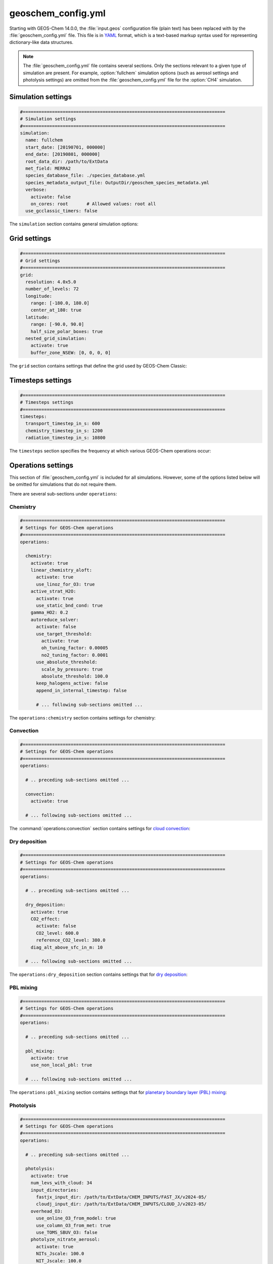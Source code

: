 .. _cfg-gc-yml:

###################
geoschem_config.yml
###################

Starting with GEOS-Chem 14.0.0, the :file:`input.geos` configuration
file (plain text) has been replaced with by the
:file:`geoschem_config.yml` file.  This file is in `YAML
<https://yaml.org>`_ format, which is a text-based markup syntax used
for representing dictionary-like data structures.

.. note::

   The :file:`geoschem_config.yml` file contains several sections.  Only
   the sections relevant to a given type of simulation are present.
   For example, :option:`fullchem` simulation options (such as aerosol
   settings and photolysis settings) are omitted from the
   :file:`geoschem_config.yml` file for the :option:`CH4` simulation.

.. _gc-yml-simulation:

===================
Simulation settings
===================

.. code-block:: yaml

   #============================================================================
   # Simulation settings
   #============================================================================
   simulation:
     name: fullchem
     start_date: [20190701, 000000]
     end_date: [20190801, 000000]
     root_data_dir: /path/to/ExtData
     met_field: MERRA2
     species_database_file: ./species_database.yml
     species_metadata_output_file: OutputDir/geoschem_species_metadata.yml
     verbose:
       activate: false
       on_cores: root       # Allowed values: root all
     use_gcclassic_timers: false

The :literal:`simulation` section contains general simulation options:

.. option:: name

   Specifies the type of GEOS-Chem simulation.  Accepted
   values are

   .. option:: fullchem

      Full-chemistry simulation.

   .. option:: aerosol

      `Aerosol-only simulation
      <http://wiki.geos-chem.org/Aerosol-only_simulation>`_.

   .. option:: carbon

      Coupled carbon gases simulation (CH4-CO-CO2-OCS), implemented as
      a KPP mechanism (cf :cite:t:`Bukosa_et_al._2023`).

      You must :ref:`configure your build <compile-cmake>` with
      :literal:`-DMECH=carbon` in order to use this simulation.

   .. option:: CH4

      `Methane simulation <http://wiki.geos-chem.org/CH4_simulation>`_.

      This simulation will eventually be superseded by the
      :option:`carbon` simulation.

   .. option:: CO2

      `Carbon dioxide simulation <http://wiki.geos-chem.org/CO2_simulation>`_.

      This simulation will eventually be superseded by the
      :option:`carbon` simulation.

   .. option:: Hg

      `Mercury simulation <http://wiki.geos-chem.org/Mercury>`_.

      You must :ref:`configure your build <compile-cmake>` with
      :literal:`-DMECH=Hg` in order to use this simulation.

   .. option:: POPs

      `Persistent organic pollutants (aka POPs) simulation
      <http://wiki.geos-chem.org/POPs simulation>`_.

      .. attention::

	 The POPs simulation is currently stale.  We look to members
	 of the GEOS-Chem user community take the lead on updating
	 this simulation.

   .. option:: tagCH4

      `Methane simulation
      <http://wiki.geos-chem.org/CH4_simulation>`_ with species
      tagged by geographic region or other criteria.

      This simulation will eventually be superseded by the
      :option:`carbon` simulation.

   .. option:: tagCO

      Carbon dioxide simulation, with species
      tagged by geographic region and other criteria.

      This simulation will eventually be superseded by the
      :option:`carbon` simulation.

   .. option:: tagO3

      `Ozone simulation
      <http://wiki.geos-chem.org/Tagged_O3_simulation>`_ (using
      specified production and loss rates),
      with species tagged by geographical region.

   .. option:: TransportTracers

      `Transport Tracers simulation
      <http://wiki.geos-chem.org/TransportTracers_simulation>`_, with
      both radionuclide and passive_species.  Useful for evaluating
      model transport.

   .. option:: metals

      Trace metals simulation

.. option:: start_date

   Specifies the starting date and time of the simulation in list
   notation :literal:`[YYYYMMDD, hhmmss]`.

.. option:: end_date

   Specifies the ending date and time of the simulation in list
   notation :literal:`[YYYYMMDD, hhmmss]`.

.. option:: root_data_dir

   Path to the root data directory.  All of the data that GEOS-Chem
   Classic reads must be located in subfolders of this directory.

.. option:: met_field

   Name of the meteorology product that will be used to drive
   GEOS-Chem Classic.  Accepted values are:

   .. option:: MERRA2

      The `MERRA-2 <https://wiki.geos-chem.org/MERRA-2>`_ meteorology
      product from NASA/GMAO.  MERRA-2 is a stable reanalysis product,
      and extends from approximately 1980 to present.
      **(Recommended option)**

   .. option:: GEOS-FP

      The `GEOS-FP <https://wiki.geos-chem.org/MERRA-2>`_ meteorology
      product from NASA/GMAO.  GEOS-FP is an operational data product
      and, unlike MERRA-2, periodically receives science updates.

   .. option:: GCAP2

      The GCAP-2 meteorology product, archived from the GISS-2 GCM.
      GCAP-2 has hundreds of years of data available, making it useful
      for simulations of historical climate.

.. option:: species_database_file

   Path to the :ref:`GEOS-Chem Species Database <spcguide>` file. This
   is stored in the run directory file :file:`./species_database.yml`.
   You should not have to edit this setting.

.. option:: species_metadata_output_file

   Path to the :file:`geoschem-species-metadata.yml` file.  This file
   contains echoback of information from :ref:`species_database.yml
   <spcguide>`, but only for species that are defined in this
   simulation (instead of all possible species).  This facilitates
   interfacing GEOS-Chem with external models such as CESM.

.. option:: verbose:

   Menu controlling verbose printout. Starting with GEOS-Chem 14.2.0
   and HEMCO 3.7.0, most informational printouts are now deactivated
   by default.  You may choose to activate them (e.g. for debugging
   and/or testing) with the options below:

   .. option:: activate

      Activates (:literal:`true`) or deactivates (:literal:`false`)
      printing extra informational printout to the screen and/or log
      file.

   .. option:: on_cores:

      Specify on which computational cores informational printout
      should be done.

      .. option:: root

	 Print extra informational output only on the root core.  Use this
	 setting for GEOS-Chem Classic.

      .. option:: all

         Print extra informational output on all cores.  Consider
	 using this when using GEOS-Chem as GCHP, or in MPI-based
	 external models (NASA GEOS, CESM, etc.).

.. option:: use_gcclassic_timers

   Activates (:literal:`true`) or deactivates (:literal:`false`)
   the GEOS-Chem Classic timers.  If activated, information about how
   long each component of GEOS-Chem took to execute will be printed to
   the screen and/or :ref:`GEOS-Chem log file
   <outfiles-logs-gclog>`. The same information will also be written
   in JSON format to a file named :ref:`gcclassic_timers.json
   <outfiles-logs-timers>`.

   You can set this option to :literal:`false` unless you are running
   benchmark or timing simulations.

.. _cfg-gc-yml-grid:

=============
Grid settings
=============

.. code-block:: YAML

   #============================================================================
   # Grid settings
   #============================================================================
   grid:
     resolution: 4.0x5.0
     number_of_levels: 72
     longitude:
       range: [-180.0, 180.0]
       center_at_180: true
     latitude:
       range: [-90.0, 90.0]
       half_size_polar_boxes: true
     nested_grid_simulation:
       activate: true
       buffer_zone_NSEW: [0, 0, 0, 0]

The :literal:`grid` section contains settings that define the grid used
by GEOS-Chem Classic:

.. option:: resolution

   Specifies the horizontal resolution of the grid.  Accepted values are:

   .. option:: 4.0x5.0

      The global :math:`4^{\circ}{\times}5^{\circ}` GEOS-Chem Classic
      grid.

   .. option:: 2.0x2.5

      The global :math:`2.0^{\circ}{\times}2.5^{\circ}` GEOS-Chem Classic
      grid.

   .. option:: 0.5x0.625

      The global :math:`0.5^{\circ}{\times}0.625^{\circ}` GEOS-Chem Classic
      grid (:option:`MERRA2` only).  Can be used for global or nested
      simulations.

   .. option:: 0.5x0.625

      The global :math:`0.25^{\circ}{\times}0.3125^{\circ}` GEOS-Chem
      Classic grid (:option:`GEOS-FP` and :option:`MERRA2`).  Can be
      used for global or  nested simulations.

.. option:: number_of_levels

   Number of vertical levels to use in the simulation.  Accepted
   values are:

   .. option:: 72

      Use 72 vertical levels.  This is the native vertical resolution
      of :option:`MERRA2` and :option:`GEOS-FP`.

   .. option:: 47

      Use 47 vertical levels (for :option:`MERRA2` and :option:`GEOS-FP`).

   .. option:: 40

      Use 40 vertical levels (for :option:`GCAP2`).

.. option:: longitude

   Settings that define the longitude dimension of the grid.  There are
   two sub-options:

   .. option:: range

      The minimum and maximum longitude values (grid box edges),
      specified in list format.

   .. option:: center_at_180

      If :literal:`true`, then westernmost grid boxes are centered
      at :math:`-180^{\circ}` longitude (the International Date Line).
      This is true for both :option:`MERRA2` and :option:`GEOS-FP`.

      If :literal:`false`, then the westernmost grid boxes have their
      westernmost edges at :math:`-180^{\circ}` longitude.  This is
      true for the :option:`GCAP2` grid.

.. option:: latitude

   Settings to define the latitude dimension of the grid.  There are
   two sub-options:

   .. option:: range

      The minimum and maximum latitude values (grid box edges),
      specified in list format.

   .. option:: use_halfpolar_boxes

      If :literal:`true`, then the northernmost and southernmost grid
      boxes will be :math:`\frac{1}{2}` the extent of other grid boxes.
      This is true for both :option:`MERRA2` and :option:`GEOS-FP`.

      If :literal:`false`, then all grid boxes will have the same extent
      in latitude. This is true for the :option:`GCAP2` grid.

.. option:: nested_grid_simulation

   Settings for nested-grid simulations.  There are two sub-options:

   .. option:: activate

      If :literal:`true`, this indicates that the simulation will use a
      sub-window of the horizontal grid.

      If :literal:`false`, this indicates that the simulation will use
      the entire global grid extent.

   .. option:: buffer_zone_NSEW

      Specifies the nested grid latitude offsets (# of grid boxes) in list
      format :literal:`[N-offset, S-offset, E-offset, W-offset]`.  These
      offsets are used to define an inner window region in which
      transport is actually done (aka the "transport window").  This
      "transport window" is always smaller than the actual size of the
      nested grid region in order to properly account for the boundary
      conditions.

   - For global simulations, use: :literal:`[0, 0, 0, 0]`.
   - For nested-grid simulations, we recommend using: :literal:`[3, 3, 3, 3]`.

.. _cfg-gc-yml-timesteps:

==================
Timesteps settings
==================

.. code-block:: YAML

   #============================================================================
   # Timesteps settings
   #============================================================================
   timesteps:
     transport_timestep_in_s: 600
     chemistry_timestep_in_s: 1200
     radiation_timestep_in_s: 10800

The :literal:`timesteps` section specifies the frequency at which
various GEOS-Chem operations occur:

.. option:: transport_timestep_in_s

   Specifies the "heartbeat" timestep of GEOS-Chem..  This is
   the frequency at which transport, cloud convection, PBL mixing, and
   wet deposition will be done.

   - Recommended value for global simulations: :literal:`600`
   - Recommended value for nested simluations: :literal:`300` or smaller

.. option:: chemistry_timestep_in_s

   Specifies the frequency at which chemistry and emissions will be
   done.

   - Recommended value for global simulations :literal:`1200`
   - Recommended value for nested simulations :literal:`600` or smaller

.. option:: radiation_timestep_in_s

   Specifies the frequency at which the `RRTMG
   <http://wiki.geos-chem.org/Coupling_GEOS-Chem_with_RRTMG>`_ radiative
   transfer model will be called (valid for :option:`fullchem`
   simulations only).

.. _cfg-gc-yml-operations:

===================
Operations settings
===================

This section of :file:`geoschem_config.yml` is included for all
simulations.  However, some of the options listed below will be omitted for
simulations that do not require them.

There are several sub-sections under :literal:`operations`:

.. _cfg-gc-yml-operations-chemistry:

Chemistry
----------

.. code-block:: YAML

   #============================================================================
   # Settings for GEOS-Chem operations
   #============================================================================
   operations:

     chemistry:
       activate: true
       linear_chemistry_aloft:
         activate: true
         use_linoz_for_O3: true
       active_strat_H2O:
         activate: true
         use_static_bnd_cond: true
       gamma_HO2: 0.2
       autoreduce_solver:
         activate: false
         use_target_threshold:
           activate: true
           oh_tuning_factor: 0.00005
           no2_tuning_factor: 0.0001
         use_absolute_threshold:
           scale_by_pressure: true
           absolute_threshold: 100.0
         keep_halogens_active: false
         append_in_internal_timestep: false

         # ... following sub-sections omitted ...

The :literal:`operations:chemistry` section contains settings for chemistry:

.. option:: activate

   Activates (:literal:`true`) or deactivates (:literal:`false`)
   chemistry in GEOS-Chem.

.. option:: linear_chemistry_aloft

   Determines how linearized chemistry will be applied in the
   stratosphere and/or mesosphere.  (Only valid for :option:`fullchem`
   simulations).

   There are two sub-options:

   .. option:: activate

      Activates (:literal:`true`) or deactivates (:literal:`false`)
      linearized stratospheric chemistry in the stratosphere and/or
      mesosphere.

   .. option:: use_linoz_for_O3

      If :literal:`true`, `Linoz stratospheric ozone chemistry
      <http://wiki.geos-chem.org/Linoz_stratospheric_ozone_chemistry>`_
      will be used.

      If :literal:`false`, Synoz (i.e. a synthetic flux of ozone across
      the tropopause) will be used instead of Linoz.

.. option:: active_strat_H2O

   Determines if water vapor as modeled by GEOS-Chem will be
   allowed to influence humidity fields. (Only valid for
   :option:`fullchem` simulations)

   There are two sub-options:

   .. option:: activate

      Allows (:literal:`true`) or disallows (:literal:`false` the H2O
      species in GEOS-Chem to influence specific humidity and
      relative humidity.

   .. option:: use_static_bnd_cond

      Allows (:literal:`true`) or diasallows (:literal:`false`) a
      static boundary condition.

      **TODO** Clarify this

.. option:: gamma_HO2

   Specifies :math:`\gamma`, the uptake coefficient for :math:`HO_2`
   heterogeneous chemistry.

   Recommended value: :literal:`0.2`.

.. option:: autoreduce_solver

   Menu for controlling the adaptive mechanism auto-reduction feature,
   which is available in `KPP
   3.0.0. <https://kpp.readthedocs.io/en/3.0.0/>`_ and later
   versions. See :cite:t:`Lin_et_al._2023` for details.

   .. option:: activate

      If :literal:`true`, the mechanism will be integrated using the
      Rosenbrock method with the adaptive auto-reduction feature.

      If :literal:`false`, the mechanism will be integrated using the
      traditional Rosenbrock method.

      Default value: :literal:`false`.

   .. option:: use_target_threshold

      Contains options for defining :math:`\partial` (the partitioning
      threshold between "fast" and "slow" species") by considering the
      production and loss of key species (OH for daytime, NO2 for
      nighttime).

      .. option:: activate

         Activates (:literal:`true`) or deactivates (:literal:`false`)
         using OH and NO2 to determine :math:`\partial`.

         Default value: :literal:`true`.

      .. option:: oh_tuning_factor

         Specifies :math:`{\alpha}_{OH}`, which is used to compute
	 :math:`\partial`.

      .. option:: no2 tuning factor

         Specifies :math:`{\alpha}_{NO2}`, which is used to compute
	 :math:`\partial`.

   .. option:: use_pressure_threshold

      Contains options for setting an absolute threshold
      :math:`\partial` that may be weighted by pressure.

      .. option:: scale_by_pressure

         Activates (:literal:`true`) or deactivates (:literal:`false`)
         using a pressure-dependent method to determine :math:`\partial`.

      .. option:: absolute_threshold

	 The absolute partitioning threshold :math:`\partial`.

	 If :option:`scale_by_pressure` is :literal:`true,` and
	 :option:`use_target_threshold:activate` is :literal:`false` ,
         the value for :math:`\partial` specified here will be scaled
	 by the ratio :math:`P / P_{sfc}`. where :math:`P` is the grid box
	 pressure and :math:`P_{sfc}` is the surface pressure for the
	 column.

   .. option:: keep_halogens_active

      If :literal:`true`, then all halogen species will be considered
      "fast". This may be necessary in order to obtain realistic
      results for ozone and other important species.

      If :literal:`false`, then halogen species will be determined as
      "slow" or "fast" depending on the partitioning threshold
      :math:`\partial`.

      Default value: :literal:`true`

   .. option:: append_in_internal_timestep

      If :literal:`true`, any "slow" species that later become "fast"
      will be appended to the list of "fast" species.

      If :literal:`false`, any "slow" species that later become
      "fast" will NOT be appended to the list of "fast" species.

      Default value: :literal:`false`

.. _cfg-gc-yml-operations-convection:

Convection
----------

.. code-block:: YAML

   #============================================================================
   # Settings for GEOS-Chem operations
   #============================================================================
   operations:

     # .. preceding sub-sections omitted ...

     convection:
       activate: true

     # ... following sub-sections omitted ...

The :command:`operations:convection` section contains settings for
`cloud convection <http://wiki.geos-chem.org/Cloud_convection>`_:

.. option:: activate

   Activates (:literal:`true`) or deactivates (:literal:`false`)
   cloud convection in GEOS-Chem.

.. _cfg-gc-yml-operations-drydep:

Dry deposition
--------------

.. code-block:: YAML

   #============================================================================
   # Settings for GEOS-Chem operations
   #============================================================================
   operations:

     # .. preceding sub-sections omitted ...

     dry_deposition:
       activate: true
       CO2_effect:
         activate: false
         CO2_level: 600.0
         reference_CO2_level: 380.0
       diag_alt_above_sfc_in_m: 10

     # ... following sub-sections omitted ...

The :literal:`operations:dry_deposition` section contains settings that
for `dry deposition <http://wiki.geos-chem.org/Dry_deposition>`_:

.. option:: activate

   Activates (:literal:`true`) or deactivates (:literal:`false`)
   dry deposition.

.. option:: CO2_effect

   This sub-section contains options for applying the
   `simple parameterization for the CO2 effect on stomatal resistance
   <http://wiki.geos-chem.org/Dry_deposition#Simple_parameterization_for_CO2_dependence_of_stomatal_resistance>`_.

   .. option:: activate

      Activates (:literal:`true`) or deactivates (:literal:`false`) the CO2
      effect on stomatal resistance in dry deposition.

      Default value: :literal:`false`.

   .. option:: CO2_level

      Specifies the CO2 level (in ppb).

   .. option:: reference_CO2_level

      Specifies the reference CO2 level (in ppb).

.. option:: diag_alt_above_sfc_in_m:

   Specifies the altitude above the surface (in m) to used with the
   `ConcAboveSfc diagnostic collection <http://wiki.seas.harvard.edu/geos-chem/index.php/History_collections_for_dry_deposition#The_ConcAboveSfc_collection>`_.

.. _cfg-gc-yml-operations-pblmix:

PBL mixing
----------

.. code-block:: YAML

   #============================================================================
   # Settings for GEOS-Chem operations
   #============================================================================
   operations:

     # .. preceding sub-sections omitted ...

     pbl_mixing:
       activate: true
       use_non_local_pbl: true

     # ... following sub-sections omitted ...

The :literal:`operations:pbl_mixing` section contains settings that
for `planetary boundary layer (PBL) mixing
<http://wiki.geos-chem.org/Boundary_layer_mixing>`_:

.. option:: activate

   Activates (:literal:`true`) or deactivates (:literal:`false`)
   planetary boundary layer mixing in GEOS-Chem Classic.

.. option:: use_non_local_pbl

   If :literal:`true`, then the `non-local PBL mixing scheme (VDIFF)
   <http://wiki.geos-chem.org/Boundary_layer_mixing#VDIFF>`_ will
   be used. (Default option)

   If :literal:`false`, then the `full PBL mixing scheme (TURBDAY)
   <http://wiki.geos-chem.org/Boundary_layer_mixing#VDIFF>`_ will
   be used.

.. _cfg-gc-yml-operations-photolysis:

Photolysis
----------

.. code-block:: YAML

   #============================================================================
   # Settings for GEOS-Chem operations
   #============================================================================
   operations:

     # .. preceding sub-sections omitted ...

     photolysis:
       activate: true
       num_levs_with_cloud: 34
       input_directories:
         fastjx_input_dir: /path/to/ExtData/CHEM_INPUTS/FAST_JX/v2024-05/
         cloudj_input_dir: /path/to/ExtData/CHEM_INPUTS/CLOUD_J/v2023-05/
       overhead_O3:
         use_online_O3_from_model: true
         use_column_O3_from_met: true
         use_TOMS_SBUV_O3: false
       photolyze_nitrate_aerosol:
         activate: true
         NITs_Jscale: 100.0
         NIT_Jscale: 100.0
         percent_channel_A_HONO: 66.667
         percent_channel_B_NO2: 33.333

     # ... following sub-sections omitted ...

The :literal:`operation:photolysis` section contains settings for photolysis.
This section only applies to fullchem, Hg, and aerosol-only simulations.

.. option:: activate

   Activates (:literal:`true`) or deactivates (:literal:`false`)
   photolysis.

   .. attention::

      You should always keep photolysis turned on in your
      simulations.  Disabling photolysis should only be done when
      debugging.

.. option:: num_levs_with_cloud

   Specifies the number of levels that can contain clouds, which is a
   required input for the Cloud-J photolysis module.  This value is
   saved to the :code:`Input_Opt%NLevs_Phot_Cloud` field.

   .. attention::

      The value of :option:`num_levs_with_cloud` will be set to the
      proper value when you create a run directory.  Its value depends
      on the meteorology that is used to drive your GEOS-Chem
      simulation.  You should not change this value!

.. option:: input_directories

   Specifies the location of directories containing photolysis
   configuration files.

   .. option:: fastjx_input_dir

      Specifies the path to the legacy FAST_JX configuration files containing
      information about species cross sections and quantum yields.
      These are used to define several aerosol optical properties
      even when FAST-JX is not used.

      Note that FAST-JX is off by default and Cloud-J is used
      instead. You can use legacy FAST-JX instead of Cloud-J by
      configuring with  :literal:`-DFASTJX=y` during build.

   .. option:: cloudj_input_dir

      Specifies the path to the Cloud-J configuration files containing
      information about species cross sections and quantum yields.

.. option:: overhead_O3

   This section contains settings that control which overhead ozone
   sources are used for photolysis

   .. option:: use_online_O3_from_model

      Activates (:literal:`true`) or deactivates (:literal:`false`) using
      online O3 from GEOS-Chem in the extinction calculations for photolysis.

      Recommended value: :literal:`true`

  .. option:: use_column_O3_from_met

     Activates (:literal:`true`) or deactivates (:literal:`false`) using
     ozone columns (e.g. TO3) from the meteorology fields.

     Recommended value: :literal:`true`.

  .. option:: use_TOMS_SBUV_O3

     Activates (:literal:`true`) or deactivates (:literal:`false`) using
     ozone columns from the TOMS-SBUV archive  will be used.

     Recommended value: :literal:`false`.

.. option:: photolyze_nitrate_aerosol:

   This section contains settings that control options for nitrate
   aerosol photolysis.

   .. option:: activate

      Activates (:literal:`true`) or deactivates (:literal:`false`)
      nitrate aerosol photolysis.

      Recommended value: :literal:`true`.

   .. option:: NITs_Jscale

      Scale factor (percent) for JNO3 that photolyzes NITs aerosol.

   .. option:: NIT_Jscale

      Scale factor (percent) for JHNO2 that photolyzes NIT aerosol.

   .. option:: percent_channel_A_HONO

      Fraction of JNITs/JNIT in channel A (HNO2) for NITs photolysis.

   .. option:: percent_channel_B_HO2

      Fraction of JNITs/JNIT in channel B (NO2) for NITs photolysis.

.. _cfg-gc-yml-rrtmg:

RRTMG radiative transfer model
------------------------------

.. code-block:: YAML

   #============================================================================
   # Settings for GEOS-Chem operations
   #============================================================================
   operations:

     # .. preceding sub-sections omitted ...

     rrtmg_rad_transfer_model:
       activate: false
       aod_wavelengths_in_nm:
         - 550
       longwave_fluxes: false
       shortwave_fluxes: false
       clear_sky_flux: false
       all_sky_flux: false
       fixed_dyn_heating: false
       seasonal_fdh: false
       read_dyn_heating: false
       co2_ppmv: 390.0

     # .. following sub-sections omitted ...

The :literal:`operations:rrtmg_rad_transfer_model` section contains
settings for the `RRTMG radiative transfer model
<http://wiki.geos-chem.org/Coupling_RRTMG_to_GEOS-Chem>`_:

This section only applies to :option:`fullchem` simultions.

.. option:: activate

   Activates (:literal:`true`) or deactivates (:literal:`false`) the RRTMG
   radiative transfer model.

   Default value: :literal:`false`.

.. option:: aod_wavelengths_in_nm

   Specify wavelength(s) for the aerosol optical properties in nm
   (in `YAML sequence format
   <https://www.tutorialspoint.com/yaml/yaml_sequence_styles.htm>`_)
   Up to three wavelengths can be selected.  The specified wavelengths
   are used for the photolysis mechanism (either legacy FAST-JX or
   Cloud-J) regardless of whether the RRTMG radiative transfer model is used.

.. option:: longwave_fluxes

   Activates (:literal:`true`) or deactivates (:literal:`false`)
   RRTMG longwave flux calculations.

   Default value: :literal:`false`.

.. option:: shortwave_fluxes

   Activates (:literal:`true`) or deactivates (:literal:`false`)
   RRTMG shortwave calculations.

   Default value: :literal:`false`.

.. option:: clear_sky_flux

   Activates (:literal:`true`) or deactivates (:literal:`false`)
   RRTMG clear-sky flux calculations.

   Default value: :literal:`false`.

.. option:: all_sky_flux

   Activates (:literal:`true`) or deactivates (:literal:`false`)
   RRTMG all-sky flux calculations.

   Default value: :literal:`false`.

.. option:: fixed_dyn_heating

   Activates (:literal:`true`) or deactivates (:literal:`false`)
   fixed dynamic heating (FDH) approximation as described by Forster *et al.*
   [`1997
   <https://agupubs.onlinelibrary.wiley.com/doi/10.1029/96JD03510>`_].

   Default value: :literal:`false`.

.. option:: seasonal_fdh

   Activates (:literal:`true`) or deactivates (:literal:`false`)
   seasonally-evolving fixed dynamic heating (SEFDH) approzimation as
   described by Kiehl *et al.* [`1999
   <https://agupubs.onlinelibrary.wiley.com/doi/pdf/10.1029/1999JD900991>`_].

   .. attention::

      This option has not been extensively tested, and is considered
      experimental.

   Default value: :literal:`false`.

.. option:: read_dyn_heating

   Activates (:literal:`true`) or deactivates (:literal:`false`)
   reading previously-archived dynamical heating outputs from disk.

   Default value: :literal:`false`.

.. option:: co2_ppmv

   Specify the value of CO2 [in parts per million by volume] to be
   used in radiative forcing calculations.

   Default value: :literal:`390.0`.


.. _cfg-gc-yml-transport:

Transport
---------

.. code-block:: YAML

   #============================================================================
   # Settings for GEOS-Chem operations
   #============================================================================
   operations:

     # .. preceding sub-sections omitted ...

     transport:
       gcclassic_tpcore:                 # GEOS-Chem Classic only
         activate: true                  # GEOS-Chem Classic only
         fill_negative_values: true      # GEOS-Chem Classic only
         iord_jord_kord: [3, 3, 7]       # GEOS-Chem Classic only
       transported_species:
         - ACET
         - ACTA
         - AERI
	 # ... etc more transported species ...

   # .. following sub-sections omitted ...

The :literal:`operations:transport` section contains
settings for `species transport
<http://wiki.geos-chem.org/Advection_scheme_TPCORE>`_:

.. option:: gcclassic_tpcore

   Contains options that control species transport in GEOS-Chem
   Classic with the `TPCORE advection scheme
   <http://wiki.geos-chem.org/Advection_scheme_TPCORE>`_:

   .. option:: activate

      Activates (:literal:`true`) or deactivates (:literal:`false`) species
      transport in GEOS-Chem Classic.

      Default value: :literal:`true`.

   .. option:: fill_negative_values

      If :literal:`true`, negative species concentrations will be
      replaced with zeros.

      If :literal:`false`, no change will be made to species
      concentrations.

      Default value: :literal:`true`.

   .. option:: iord_jord_kord

      Specifies advection options (in list format) for TPCORE in the
      longitude, latitude, and vertical dimensions.  The options are
      listed below:

      #. 1st order upstream scheme (use for debugging only)
      #. 2nd order van Leer (full monotonicity constraint)
      #. Monotonic PPM
      #. Semi-monotonic PPM (same as 3, but overshoots are allowed)
      #. Positive-definite PPM
      #. Un-constrained PPM (use when fields & winds are very smooth)
         this option only when the fields and winds are very smooth.
      #. Huynh/Van Leer/Lin full monotonicity constraint (KORD only)

      Default (and recommended) value: :literal:`[3, 3, 7]`

.. option:: transported_species

   A list of species names (in `YAML sequence format
   <https://www.tutorialspoint.com/yaml/yaml_sequence_styles.htm>`_)
   that will be transported by the TPCORE advection scheme.

.. _cfg-gc-yml-wetdep:

Wet deposition
--------------

.. code-block:: YAML

   #============================================================================
   # Settings for GEOS-Chem operations
   #============================================================================
   operations:

     # .. preceding sub-sections omitted ...

     wet_deposition:
       activate: true

The :literal:`operations:wet_deposition` section contains settings
for `wet deposition <http://wiki.geos-chem.org/Wet_deposition>`_.

.. option:: activate

   Activates (:literal:`true`) or deactivates (:literal:`false`)
   wet deposition in GEOS-Chem Classic.

.. _gc-yml-aerosols:

=================
Aerosols settings
=================

This section of :file:`geoschem_config.yml` is included for
:option:`fullchem` and :option:`aerosol` simulations.

There are several sub-sections under :literal:`aerosols`:

.. _cfg-gc-yml-aerosol-carbon:

Carbon aerosols
---------------

.. code-block:: YAML

   #============================================================================
   # Settings for GEOS-Chem aerosols
   #============================================================================
   aerosols:

     carbon:
       activate: true
       brown_carbon: false
       enhance_black_carbon_absorption:
         activate: true
         hydrophilic: 1.5
         hydrophobic: 1.0

     # .. following sub-sections omitted ...

The :literal:`aerosols:carbon` section contains settings for
`carbon aerosols
<http://wiki.geos-chem.org/Carbonaceous_aerosols>`_:

.. option:: activate

   Activates (:literal:`true`) or deactivates (:literal:`false`) carbon
   aerosols in GEOS-Chem.

   Default value: :literal:`true`.

.. option:: brown_carbon

   Activates (:literal:`true`) or deactivates (:literal:`false`) brown
   carbon aerosols in GEOS-Chem.

   Default value: :literal:`false`.

.. option:: enhance_black_carbon_absorption

   Options for enhancing the absorption of black carbon aerosols
   due to external coating.

   .. option:: activate

      Activates (:literal:`true`) or deactivates (:literal:`false`) black
      carbon absorption enhancement.

      Default value: :literal:`true`.

   .. option:: hydrophilic

      Absorption enhancement factor for hydrophilic black carbon
      aerosol (species name **BCPI**).

      Default value: :literal:`1.5`

   .. option:: hydrophobic

      Absorption enhancement factor for hydrophilic black carbon
      aerosol (species name **BCPO**).

      Default value: :literal:`1.0`

.. _cfg-gc-yml-aerosols-soa:

Complex SOA
-----------
The :code:`aerosols:complex_SOA` section contains settings for
`the complex SOA scheme used in GEOS-Chem
<http://wiki.seas.harvard.edu/geos-chem/index.php/Secondary_organic_aerosols#Complex_SOA_scheme>`_.

.. code-block:: YAML

   #============================================================================
   # Settings for GEOS-Chem aerosols
   #============================================================================
   aerosols:

     # ... preceding sub-sections omitted ...

     complex_SOA:
       activate:  true
       semivolatile_POA: false

     # ... following sub-sections omitted ...

.. option:: activate

    Activates (:literal:`true`) or deactivates (:literal:`false`) the
    complex SOA scheme.

    Default value:

    - :literal:`true` for the :option:`fullchem` benchmark simulation
    - :literal:`false` for all other :option:`fullchem` simulations

.. option:: semivolatile_POA

    Activates (:literal:`true`) or deactivates (:literal:`false`) the
    semi-volatile primary organic aerosol (POA) option.

    Default value: :literal:`false`

.. _gc-yml-aerosols-dust:

Mineral dust aerosols
---------------------
The :literal:`aerosols:dust` section contains settings for
`mineral dust aerosols
<http://wiki.seas.harvard.edu/geos-chem/index.php/Mineral_dust_aerosols>`_.

.. code-block:: YAML

   #============================================================================
   # Settings for GEOS-Chem aerosols
   #============================================================================
   aerosols:

     # ... preceding sub-sections omitted ...

     dust:
       activate: true
       acid_uptake_on_dust: false

     # ... following sub-sections omitted ...

.. option:: activate

   Activates (:literal:`true`) or deactivates (:literal:`false`) mineral
   dust aerosols in GEOS-Chem.

   Default value: :literal:`true`

.. option:: acid_uptake_on_dust

   Activates (:literal:`true`) or deactivates (:literal:`false`) the
   `acid uptake on dust option
   <http://wiki.seas.harvard.edu/geos-chem/index.php/Mineral_dust_aerosols#Surface_chemistry_on_dust>`_,
   which includes 12 additional species.

   Default value: :literal:`false`

.. _cfg-gc-yml-aerosols-seasalt:

Sea salt aerosols
-----------------
The :literal:`aerosols:sea_salt` section contains settings for `sea salt
aerosols
<http://wiki.seas.harvard.edu/geos-chem/index.php/Sea_salt_aerosols>`_:

.. code-block:: YAML

   #============================================================================
   # Settings for GEOS-Chem aerosols
   #============================================================================
   aerosols:

     # ... preceding sub-sections omitted ...

     sea_salt:
       activate: true
       SALA_radius_bin_in_um: [0.01, 0.5]
       SALC_radius_bin_in_um: [0.5,  8.0]
       marine_organic_aerosols: false

     # ... following sub-sections omitted ...

.. option:: activate

   Activates (:literal:`true`) or deactivates (:literal:`false`) sea salt
   aerosols.

   Default value: :literal:`true`

.. option:: SALA_radius_bin_in_um

   Specifies the upper and lower boundaries (in nm) for
   accumulation-mode sea salt aerosol (aka **SALA**).

   Default value: :literal:`0.01 nm - 0.5 nm`

.. option:: SALC_radius_bin_in_um

   Specifies the upper and lower boundaries (in nm) for
   coarse-mode sea salt aerosol (aka **SALC**).

   Default value: :literal:`0.5 nm - 8.0 nm`

.. option:: marine_organic_aerosols

   Activates (:literal:`true`) or deactivates (:literal:`false`)
   `emission of marine primary organic aerosols
   <http://wiki.seas.harvard.edu/geos-chem/index.php/Aerosol_emissions#Online_emission_of_marine_primary_organic_aerosol_.28POA.29>`_.
   This option includes two extra species (**MOPO** and **MOPI**).

   Default value: :literal:`false`

.. _cfg-gc-yml-aerosols-strat:

Stratospheric aerosols
----------------------
The :literal:`aerosols:sulfate` section contains settings for
stratopsheric aerosols.

.. code-block:: YAML

   #============================================================================
   # Settings for GEOS-Chem aerosols
   #============================================================================
   aerosols:

     # ... preceding sub-sections omitted ...

     stratosphere:
       settle_strat_aerosol: true
       polar_strat_clouds:
         activate: true
         het_chem: true
       allow_homogeneous_NAT: false
       NAT_supercooling_req_in_K: 3.0
       supersat_factor_req_for_ice_nucl: 1.2
       calc_strat_aod: true

     # ... following sub-sections omitted ...


.. option:: settle_strat_aerosol

   Activates (:literal:`true`) or deactivates (:literal:`false`)
   gravitational settling of stratospheric solid particulate aerosols
   (SPA, trapezoidal scheme) and stratospheric liquid aerosols (SLA,
   corrected Stokes' Law).

   Default value: :literal:`true`

.. option:: polar_strat_clouds

   Contains settings for how aerosols are handled in polar
   stratospheric clouds (PSC):

   .. option:: activate

      Activates (:literal:`true`) or deactivates (:literal:`false`)
      formation of polar stratospheric clouds.

      Default value: :literal:`true`

   .. option:: het_chem

      Activates (:literal:`true`) or deactivates (:literal:`false`)
      heterogeneous chemistry within polar stratospheric clouds.

      Default value: :literal:`true`

.. option:: allow_homogeneous_NAT

   Activates (:literal:`true`) or deactivates (:literal:`false`)
   heterogeneous formation of NAT from freezing of HNO3.

   Default value: :literal:`false`

.. option:: NAT_supercooling_req_in_K

   Specifies the cooling (in K) required for homogeneous NAT nucleation.

   Default value: :literal:`3.0`

.. option:: supersat_factor_req_for_ice_nucl

   Specifies the supersaturation factor required for ice nucleation.

   Recommended values: :literal:`1.2` for coarse grids; :literal:`1.5` for
   fine grids.

.. option:: calc_strat_aod

   Includes (:literal:`true`) or excludes (:literal:`false`) online
   stratospheric aerosols in extinction calculations for photolysis.

   Default value: :literal:`true`

.. _cfg-gc-yml-aerosols-sulfate:

Sulfate aerosols
----------------
The :literal:`aerosols:sulfate` section contains settings for `sulfate
aerosols <http://wiki.geos-chem.org/Sulfate_aerosols>`_:

.. code-block:: YAML

   #============================================================================
   # Settings for GEOS-Chem aerosols
   #============================================================================
   aerosols:

     # ... preceding sub-sections omitted ...

     sulfate:
       activate: true
       metal_cat_SO2_oxidation: true

.. option:: activate

   Activates (:literal:`true`) or deactivates (:literal:`false`) sulfate aerosols.

   Default value: :literal:`true`

.. option:: metal_cat_SO2_oxidation

   Activates (:literal:`true`) or deactivates (:literal:`false`) the
   `metal catalyzed oxidation of SO2
   <http://wiki.geos-chem.org/Sulfate_aerosols#Metal_catalyzed_oxidation_of_SO2>`_.

   Default value: :literal:`true`

.. _cfg-gc-yml-xdiag:

=================
Extra diagnostics
=================

The :literal:`extra_diagnostics` section contains settings for GEOS-Chem Classic
diagnostics that are not archived by :ref:`History
<history-diagnostics>` or `HEMCO <https://hemco.readthedocs.io>`_:

.. _gc-yml-xdiag-obspack:

Obspack diagnostic
------------------

The :literal:`extra_diagnostics:obspack` section contains settings for
the `Obspack diagnostic <https://wiki.geos-chem.org/Obspack_diagnostic>`_:

.. code-block:: YAML

   #============================================================================
   # Settings for diagnostics (other than HISTORY and HEMCO)
   #============================================================================
   extra_diagnostics:

     obspack:
       activate: false
       quiet_logfile_output: false
       input_file: ./obspack_co2_1_OCO2MIP_2018-11-28.YYYYMMDD.nc
       output_file: ./OutputDir/GEOSChem.ObsPack.YYYYMMDD_hhmmz.nc4
       output_species:
         - CO
         - 'NO'
         - O3

     # ... following sub-sections omitted ...

.. option:: activate

   Activates (:literal:`true`) or deactivates (:literal:`false`) ObsPack
   diagnostic output.

   Default value: :literal:`true`

.. option:: quiet_logfile_output

   Deactivates (:literal:`true`) or activates (:literal:`false`) printing
   informational output to :literal:`stdout` (i.e. the screen or log file).

   Default value: :literal:`false`

.. option:: input_file

   Specifies the path to an ObsPack data file (in netCDF format).

.. option:: output_file

   Specifies the path to the ObsPack diagnostic output file.  This
   will be a file that contains data at the same locations as
   specified in :option:`input_file`.

.. option:: output_species

   A list of GEOS-Chem species (as a YAML sequence) to archive to the
   output file.

.. _gc-yml-xdiag-plane:

Planeflight diagnostic
-----------------------
The :literal:`extra_diagnostics:planeflight` section contains settings for
the `GEOS-Chem planeflight diagnostic
<https://wiki.geos-chem.org/Planeflight_diagnostic>`_:

.. code-block:: YAML

   #============================================================================
   # Settings for diagnostics (other than HISTORY and HEMCO)
   #============================================================================
   extra_diagnostics:

     # ... preceding sub-sections omitted ...

     planeflight:
       activate: false
       flight_track_file: Planeflight.dat.YYYYMMDD
       output_file: plane.log.YYYYMMDD

     # ... following sub-sections omitted ...

.. option:: activate

   Activates (:literal:`true`) or deactivates (:literal:`false`) the
   Planeflight diagnostic output.

   Default value: :literal:`false`

.. option:: flight_track_file

   Specifies the path to a flight track file.  This file contains
   the coordinates of the plane as a function of time, as well as the
   requested quantities to archive.

.. option:: output_file

   Specifies the path to the Planeflight output file.  Requested
   quantities will be archived from GEOS-Chem along the flight track
   specified in :option:`flight_track_file`.

.. _cfg-gc-yml-hg:

=====================
Hg simulation options
=====================

This section of :file:`geoschem_config.yml` is included for
the `mercury (Hg) simulation <https://wiki.geos-chem.org/Mercury>`_:

.. _cfg-gc-yml-hg-src:

Hg sources
----------

The :literal:`Hg_simulation_options:sources` section contains settings
for various mercury sources.

.. code-block:: YAML

   #============================================================================
   # Settings specific to the Hg simulation
   #============================================================================
   Hg_simulation_options:

     sources:
       use_dynamic_ocean_Hg: false
       use_preindustrial_Hg: false
       use_arctic_river_Hg: true

     # ... following sub-sections omitted ...

.. option:: use_dynamic_ocean_Hg

   Activates (:literal:`true`) or deactivates (:literal:`false`) the online
   slab ocean mercury model.

   Default value: :literal:`false`

.. option:: use_preindustrial_Hg

   Activates (:literal:`true`) or deactivates (:literal:`false`) the
   preindustrial mercury simulation.  This will turn off all
   anthropogenic emissions.

   Default value: :literal:`false`

.. option:: use_arctic_river_Hg

   Activates (:literal:`true`) or deactivates (:literal:`false`) the
   source of mercury from arctic rivers.

   Default value: :literal:`true`

.. _cfg-gc-yml-hg-chem:

Hg chemistry
------------

The :literal:`Hg_simulation_options:chemistry` section contains settings
for mercury chemistry:

.. code-block:: YAML

   #============================================================================
   # Settings specific to the Hg simulation
   #============================================================================
   Hg_simulation_options:

     # ... preceding sub-sections omitted ...

     chemistry:
       tie_HgIIaq_reduction_to_UVB: true

     # ... following sub-sections omitted ...

.. option:: tie_HgIIaq_reduction_to_UVB

   Activates (:literal:`true`) or deactivates (:literal:`false`) linking the
   reduction of aqueous oxidized mercury to UVB radiation.
   A lifetime of -1 seconds indicates the species has an infinite lifetime.

   Default value: :literal:`true`

.. _cfg-gc-yml-carbon:

=========================================
Options for simulations with carbon gases
=========================================

These sections of :file:`geoschem_config.yml` are included for
simulations with carbon gases (:option:`carbon`, :option:`CH4`,
:option:`CO2`, :option:`tagCO`, :option:`tagCH4`).

.. _gc-yml-ch4_obsopt:

CH4 observational operators
----------------------------

The :literal:`CH4_simulation_options:use_observational_operators` section
contains options for using satellite observational operators for CH4:

.. code-block:: YAML

   #============================================================================
   # Settings specific to the CH4 simulation / Integrated Methane Inversion
   #============================================================================
   CH4_simulation_options:

     use_observational_operators:
       AIRS: false
       GOSAT: false
       TCCON: false

     # ... following sub-sections omitted ...

.. option:: AIRS

   Activates (:literal:`true`) or deactivates (:literal:`false`) the
   AIRS observational operator.

   Default value: :literal:`false`

.. option:: GOSAT

   Activates (:literal:`true`) or deactivates (:literal:`false`) the
   GOSAT observational operator.

   Default value: :literal:`false`

.. option:: TCCON

   Activates (:literal:`true`) or deactivates (:literal:`false`) the
   GOSAT observational operator.

   Default value: :literal:`false`

.. _gc-yml-ch4_anopt:

CH4 analytical inversion options
---------------------------------

The :literal:`ch4_simulation_options:analytical_inversion` section
contains options for analytical inversions with the `Integrated
Methane Inversion workflow (aka IMI) <https://imi.readthedocs.io>`_.
The IMI will automatically modify several of these options based on
the inversion parameters that you specify.

.. code-block:: YAML

   #============================================================================
   # Settings specific to the CH4 simulation / Integrated Methane Inversion
   #============================================================================
   CH4_simulation_options:

     # ... preceding sub-sections omitted ...

     analytical_inversion:
       perturb_OH_boundary_conditions: false
       CH4_boundary_condition_ppb_increase_NSEW: [0.0, 0.0, 0.0, 0.0]

.. option:: perturb_CH4_boundary_conditions

   Activates (:literal:`true`) or deactivatees (:literal:`false`)
   perturbation of CH4 nested-grid boundary conditions in analytical
   inversions.

   Default value: :literal:`false`

.. option:: CH4_boundary_condition_ppb_increase_NSEW

   Specifies the perturbation amount (in ppbv) to apply to the north,
   south, east and west CH4 nested-grid boundary conditions.  Used in
   conjunction with the :option:`perturb_CH4_boundary_conditions`
   option.

   Default value: :literal:`[0.0, 0.0, 0.0, 0.0]` (no perturbation)

.. _cfg-gc-yml-co2:

CO2 Sources
-----------

The :literal:`CO2_simulation_options:sources` section contains toggles
for activating sources of :math:`CO_2`:

.. code-block:: YAML

   #============================================================================
   # Settings specific to the CO2 simulation
   #============================================================================
   CO2_simulation_options:

     sources:
       3D_chemical_oxidation_source: true

     # ... following sub-sections omitted ...

.. option:: 3D_chemical_oxidation_source

   Activates (:literal:`true`) or deactivates (:literal:`false`)
   :math:`CO_2` production by archived chemical oxidation, as read by
   HEMCO.

   Default value: :literal:`true`

.. _cfg-gc-yml-co2-tagspc:

CO2 tagged species
------------------

The :literal:`CO2_simulation_options:tagged_species` section contains toggles
for activating tagged :math:`CO_2` species:

.. attention::

   Tagged :math:`CO_2` tracers should be customized by each user and
   the present configuration will not work for resolutions other than
   :math:`2.0^{\circ} {\times} 2.5^{\circ}`.

.. code-block:: YAML

   #============================================================================
   # Settings specific to the CO2 simulation
   #============================================================================
   CO2_simulation_options:

     # ... preceding sub-sections omitted ...

     tagged_species:
       tag_bio_and_ocean_CO2: false
       tag_land_fossil_fuel_CO2: false

     # .. following sub-sections omitted ...

.. option:: tag_bio_and_ocean_CO2

   Activates (:literal:`true`) or deactivates (:literal:`false`) tagging of
   biosphere regions (28), ocean regions (11), and the rest of the
   world (ROW) as specified in :file:`Regions_land.dat` and
   :file:`Regions_ocean.dat` files.

.. option:: tag_land_fossil_fuel_CO2:

   Activates (:literal:`true`) or deactivates (:literal:`false`) tagging of
   land and ocean fossil fuel regions.


.. _cfg-gc-yml-co:

CO chemical sources
-------------------

The :literal:`tagged_CO_simulation_options` section contains settings
for the :option:`carbon` simulation and `tagged CO simulation
<https://wiki.geos-chem.org/Tagged_CO_simulation>`_.

.. code-block:: YAML

   #============================================================================
   # Settings specific to the tagged CO simulation
   #============================================================================

   tagged_CO_simulation_options:
     use_fullchem_PCO_from_CH4: true
     use_fullchem_PCO_from_NMVOC: true

.. option:: use_fullchem_PCO_from_CH4

    Activates (:literal:`true`) or deactivates (:literal:`false`) applying
    the production of :math:`CO` from :math:`CH_4`.  This field is
    archived from a 1-year or 10-year :option:`fullchem` benchmark
    simulation and is read from disk via HEMCO.

    Default value: :literal:`true`

.. option:: use_fullchem_PCO_from_NMVOC

    Activates (:literal:`true`) or deactivates (:literal:`false`) applying
    the production of :math:`CO` from non-methane volatile organic
    compounds (VOCs). This field is archived from a 1-year or 10-year
    :option:`fullchem` benchmark simulation and is read from disk via
    HEMCO.

    Default value: :literal:`true`
